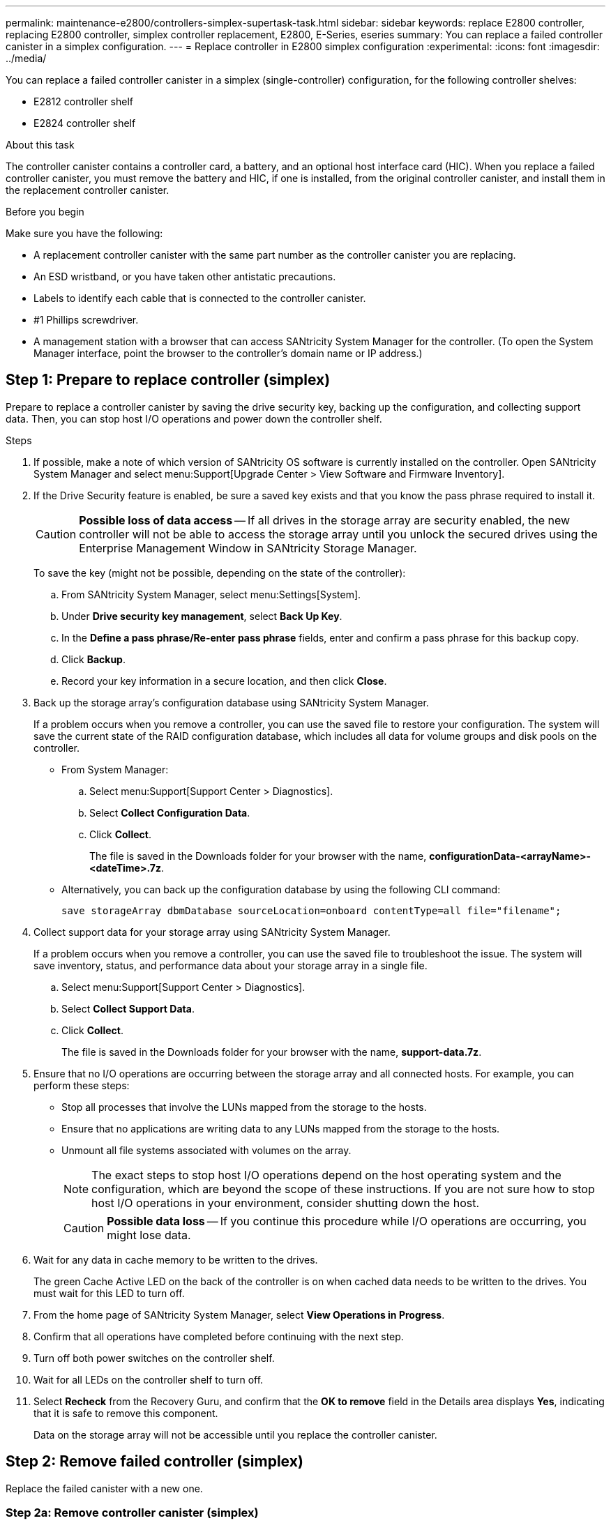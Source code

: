 ---
permalink: maintenance-e2800/controllers-simplex-supertask-task.html
sidebar: sidebar
keywords: replace E2800 controller, replacing E2800 controller, simplex controller replacement, E2800, E-Series, eseries
summary: You can replace a failed controller canister in a simplex configuration.
---
= Replace controller in E2800 simplex configuration
:experimental:
:icons: font
:imagesdir: ../media/

[.lead]
You can replace a failed controller canister in a simplex (single-controller) configuration, for the following controller shelves:

* E2812 controller shelf
* E2824 controller shelf

.About this task

The controller canister contains a controller card, a battery, and an optional host interface card (HIC). When you replace a failed controller canister, you must remove the battery and HIC, if one is installed, from the original controller canister, and install them in the replacement controller canister.

.Before you begin

Make sure you have the following:

* A replacement controller canister with the same part number as the controller canister you are replacing.
* An ESD wristband, or you have taken other antistatic precautions.
* Labels to identify each cable that is connected to the controller canister.
* #1 Phillips screwdriver.
* A management station with a browser that can access SANtricity System Manager for the controller. (To open the System Manager interface, point the browser to the controller's domain name or IP address.)

== Step 1: Prepare to replace controller (simplex)

Prepare to replace a controller canister by saving the drive security key, backing up the configuration, and collecting support data. Then, you can stop host I/O operations and power down the controller shelf.

.Steps

. If possible, make a note of which version of SANtricity OS software is currently installed on the controller. Open SANtricity System Manager and select menu:Support[Upgrade Center > View Software and Firmware Inventory].
. If the Drive Security feature is enabled, be sure a saved key exists and that you know the pass phrase required to install it.
+
CAUTION: *Possible loss of data access* -- If all drives in the storage array are security enabled, the new controller will not be able to access the storage array until you unlock the secured drives using the Enterprise Management Window in SANtricity Storage Manager.
+
To save the key (might not be possible, depending on the state of the controller):

 .. From SANtricity System Manager, select menu:Settings[System].
 .. Under *Drive security key management*, select *Back Up Key*.
 .. In the *Define a pass phrase/Re-enter pass phrase* fields, enter and confirm a pass phrase for this backup copy.
 .. Click *Backup*.
 .. Record your key information in a secure location, and then click *Close*.
+
. Back up the storage array's configuration database using SANtricity System Manager.
+
If a problem occurs when you remove a controller, you can use the saved file to restore your configuration. The system will save the current state of the RAID configuration database, which includes all data for volume groups and disk pools on the controller.
+
* From System Manager:
 .. Select menu:Support[Support Center > Diagnostics].
 .. Select *Collect Configuration Data*.
 .. Click *Collect*.
+
The file is saved in the Downloads folder for your browser with the name, *configurationData-<arrayName>-<dateTime>.7z*.

* Alternatively, you can back up the configuration database by using the following CLI command:
+
`save storageArray dbmDatabase sourceLocation=onboard contentType=all file="filename";`
+
. Collect support data for your storage array using SANtricity System Manager.
+
If a problem occurs when you remove a controller, you can use the saved file to troubleshoot the issue. The system will save inventory, status, and performance data about your storage array in a single file.
+
.. Select menu:Support[Support Center > Diagnostics].
.. Select *Collect Support Data*.
.. Click *Collect*.
+
The file is saved in the Downloads folder for your browser with the name, *support-data.7z*.

. Ensure that no I/O operations are occurring between the storage array and all connected hosts. For example, you can perform these steps:
 ** Stop all processes that involve the LUNs mapped from the storage to the hosts.
 ** Ensure that no applications are writing data to any LUNs mapped from the storage to the hosts.
 ** Unmount all file systems associated with volumes on the array.
+
NOTE: The exact steps to stop host I/O operations depend on the host operating system and the configuration, which are beyond the scope of these instructions. If you are not sure how to stop host I/O operations in your environment, consider shutting down the host.
+
CAUTION: *Possible data loss* -- If you continue this procedure while I/O operations are occurring, you might lose data.
. Wait for any data in cache memory to be written to the drives.
+
The green Cache Active LED on the back of the controller is on when cached data needs to be written to the drives. You must wait for this LED to turn off.

. From the home page of SANtricity System Manager, select *View Operations in Progress*.
. Confirm that all operations have completed before continuing with the next step.
. Turn off both power switches on the controller shelf.
. Wait for all LEDs on the controller shelf to turn off.
. Select *Recheck* from the Recovery Guru, and confirm that the *OK to remove* field in the Details area displays *Yes*, indicating that it is safe to remove this component.
+
Data on the storage array will not be accessible until you replace the controller canister.

== Step 2: Remove failed controller (simplex)

Replace the failed canister with a new one.

=== Step 2a: Remove controller canister (simplex)

Remove a controller canister.

.Steps

. Put on an ESD wristband or take other antistatic precautions.
. Label each cable that is attached to the controller canister.
. Disconnect all the cables from the controller canister.
+
CAUTION: To prevent degraded performance, do not twist, fold, pinch, or step on the cables.

. If the HIC ports on the controller canister use SFP+ transceivers, remove the SFPs.
+
Because you must remove the HIC from the failed controller canister, you must remove any SFPs from the HIC ports. However, you can leave any SFPs installed in the baseboard host ports. When you are ready to cable the new controller, you can simply move those SFPs to the new controller canister. This approach is especially helpful if you have more than one type of SFP.

. Confirm that the Cache Active LED on the back of the controller is off.
+
The green Cache Active LED on the back of the controller is on when cached data needs to be written to the drives. You must wait for this LED to turn off before removing the controller canister.
+
NOTE: The figure shows an example controller canister. Your controller might have a different number and a different type of host ports.
+
image::../media/28_dwg_2800_controller_attn_led_maint-e2800.gif[]
+
*(1)* _Cache Active LED_

. Squeeze the latch on the cam handle until it releases, and then open the cam handle to the right to release the controller canister from the midplane.
+
image::../media/28_dwg_e2824_remove_controller_canister_simplex_maint-e2800.gif[]
+
*(1)* _Controller canister_
+
*(2)* _Cam handle_

. Using two hands and the cam handle, slide the controller canister out of the shelf.
+
CAUTION: Always use two hands to support the weight of a controller canister.
+
When you remove the controller canister, a flap swings into place to block the empty bay, helping to maintain air flow and cooling.

. Turn the controller canister over, so that the removable cover faces up.
. Place the controller canister on a flat, static-free surface.

=== Step 2b: Remove battery (simplex)

After removing the controller canister from the controller shelf, remove the battery.

.Steps

. Remove the controller canister's cover by pressing down on the button and sliding the cover off.
. Confirm that the green LED inside the controller (between the battery and the DIMMs) is off.
+
If this green LED is on, the controller is still using battery power. You must wait for this LED to go off before removing any components.
+
image::../media/28_dwg_e2800_internal_cache_active_led_maint-e2800.gif[]
+
*(1)* _Internal Cache Active_
+
*(2)* _Battery_

. Locate the blue release latch for the battery.
. Unlatch the battery by pushing the release latch down and away from the controller canister.
+
image::../media/28_dwg_e2800_remove_battery_maint-e2800.gif[]
+
*(1)* _Battery release latch_
+
*(2)* _Battery_


. Lift up on the battery, and slide it out of the controller canister.

=== Step 2c: Remove host interface card (simplex)

If the controller canister includes a host interface card (HIC), remove the HIC from the original controller canister so you can reuse it in the new controller canister.

.Steps

. Using a #1 Phillips screwdriver, remove the screws that attach the HIC faceplate to the controller canister.
+
There are four screws: one on the top, one on the side, and two on the front.
+
image::../media/28_dwg_e2800_hic_faceplace_screws_maint-e2800.gif[]

. Remove the HIC faceplate.
. Using your fingers or a Phillips screwdriver, loosen the three thumbscrews that secure the HIC to the controller card.
. Carefully detach the HIC from the controller card by lifting the card up and sliding it back.
+
CAUTION: Be careful not to scratch or bump the components on the bottom of the HIC or on the top of the controller card.
+
image::../media/28_dwg_e2800_hic_thumbscrews_maint-e2800.gif[]
+
*(1)* _Host interface card_
+
*(2)* _Thumbscrews_

. Place the HIC on a static-free surface.

== Step 3: Install new controller (simplex)

Install a new controller canister to replace the failed one.

=== Step 3a: Install battery (simplex)

Install the battery into the replacement controller canister. You can install the battery that you removed from the original controller canister or install a new battery that you ordered.

.Steps

. Unpack the replacement controller canister, and set it on a flat, static-free surface so that the removable cover faces up.
+
Save the packing materials to use when shipping the failed controller canister.

. Press down on the cover button, and slide the cover off.
. Orient the controller canister so that the slot for the battery faces toward you.
. Insert the battery into the controller canister at a slight downward angle.
+
You must insert the metal flange at the front of the battery into the slot on the bottom of the controller canister, and slide the top of the battery beneath the small alignment pin on the left side of the canister.

. Move the battery latch up to secure the battery.
+
When the latch clicks into place, the bottom of the latch hooks into a metal slot on the chassis.
+
image::../media/28_dwg_e2800_insert_battery_maint-e2800.gif[]
+
*(1)* _Battery release latch_
+
*(2)* _Battery_


. Turn the controller canister over to confirm that the battery is installed correctly.
+
CAUTION: *Possible hardware damage* -- The metal flange at the front of the battery must be completely inserted into the slot on the controller canister (as shown in the first figure). If the battery is not installed correctly (as shown in the second figure), the metal flange might contact the controller board, causing damage to the controller when you apply power.
+
** *Correct* -- The battery's metal flange is completely inserted in the slot on the controller:
+
image:../media/28_dwg_e2800_battery_flange_ok_maint-e2800.gif[]

** *Incorrect* -- The battery's metal flange is not inserted into the slot on the controller:
+
image:../media/28_dwg_e2800_battery_flange_not_ok_maint-e2800.gif[]

=== Step 3b: Install host interface card (simplex)

If you removed a host interface card (HIC) from the original controller canister, install that HIC in the new controller canister.

.Steps

. Using a #1 Phillips screwdriver, remove the four screws that attach the blank faceplate to the replacement controller canister, and remove the faceplate.
. Align the three thumbscrews on the HIC with the corresponding holes on the controller, and align the connector on the bottom of the HIC with the HIC interface connector on the controller card.
+
Be careful not to scratch or bump the components on the bottom of the HIC or on the top of the controller card.

. Carefully lower the HIC into place, and seat the HIC connector by pressing gently on the HIC.
+
CAUTION: *Possible equipment damage* -- Be very careful not to pinch the gold ribbon connector for the controller LEDs between the HIC and the thumbscrews.
+
image::../media/28_dwg_e2800_hic_thumbscrews_maint-e2800.gif[]
+
*(1)* _Host interface card_
+
*(2)* _Thumbscrews_

. Hand-tighten the HIC thumbscrews.
+
Do not use a screwdriver, or you might over tighten the screws.

. Using a #1 Phillips screwdriver, attach the HIC faceplate you removed from the original controller canister to the new controller canister with four screws.
+
image::../media/28_dwg_e2800_hic_faceplace_screws_maint-e2800.gif[]

=== Step 3c: Install new controller canister (simplex)

After installing the battery and the HIC, if one was initially installed, you can install the new controller canister into the controller shelf.

.Steps

. Reinstall the cover on the controller canister by sliding the cover from back to front until the button clicks.
. Turn the controller canister over, so that the removable cover faces down.
. With the cam handle in the open position, slide the controller canister all the way into the controller shelf.
+
image::../media/28_dwg_e2824_remove_controller_canister_simplex_maint-e2800.gif[]
+
*(1)* _Controller canister_
+
*(2)* _Cam handle_

. Move the cam handle to the left to lock the controller canister in place.
. Install the SFPs from the original controller in the host ports on the new controller, and reconnect all the cables.
+
If you are using more than one host protocol, be sure to install the SFPs in the correct host ports.

. Determine how you will assign an IP address to the replacement controller, based on whether you connected its Ethernet port 1 (labeled P1) to a network with a DHCP server and on whether all drives are secured.
+
[options = "header"]
|===
| Using DHCP server?| All drives secured?| Steps
a|
Yes
a|
No
a|
The new controller obtains its IP address from the DHCP server. This value might be different than the original controller's IP address. Locate the MAC address on the label on the back of the replacement controller, and contact your network administrator with this information to obtain the IP address that was assigned by the DHCP server.
a|
Yes
a|
Yes
a|
The new controller obtains its IP address from the DHCP server. This value might be different than the original controller's IP address. Locate the MAC address on the label on the back of the replacement controller, and contact your network administrator with this information to obtain the IP address that was assigned by the DHCP server. You can then unlock the drives using the command line interface.
a|
No
a|
No
a|
The new controller adopts the IP address of the controller you removed.
a|
No
a|
Yes
a|
You must set the IP address of the new controller manually. (You can reuse the IP address of the old controller or use a new IP address.) When the controller has an IP address, you can unlock the drives using the command line interface.     After the drives are unlocked, the new controller will re-use the original controller's IP address automatically.
|===

== Step 4: Complete controller replacement (simplex)

Power on the controller shelf, collect support data, and resume operations.

.Steps

. Turn on the two power switches at the back of the controller shelf.
 ** Do not turn off the power switches during the power-on process, which typically takes 90 seconds or less to complete.
 ** The fans in each shelf are very loud when they first start up. The loud noise during start-up is normal.
. As the controller boots, check the controller LEDs and seven-segment display.
 ** The seven-segment display shows the repeating sequence *OS*, *Sd*, *_blank_* to indicate that the controller is performing Start-of-day (SOD) processing. After a controller has successfully booted up, its seven-segment display should show the tray ID.
 ** The amber Attention LED on the controller turns on and then turns off, unless there is an error.
 ** The green Host Link LEDs turn on.
+
NOTE: The figure shows an example controller canister. Your controller might have a different number and a different type of host ports.
+
image::../media/28_dwg_attn_led_7s_display_maint-e2800.gif[]
+
*(1)* _Attention LED (amber)_
+
*(2)* _Seven-segment display_
+
*(3)* _Host Link LEDs_

+
. If any of the controller shelf's Attention LEDs remain on, check that the controller canister has been installed correctly and that all cables are correctly seated. Reinstall the controller canister, if necessary.
+
NOTE: If you cannot resolve the problem, contact technical support.

. If the storage array has secure drives, import the drive security key; otherwise, go to the next step. Follow the appropriate procedure below for a storage array with all secure drives or a mix of secure and unsecure drives.
+
NOTE: _Unsecure drives_ are unassigned drives, global hot spare drives, or drives that are part of a volume group or a pool that is not secured by the Drive Security feature. _Secure drives_ are assigned drives that are a part of a secured volume group or disk pool using Drive Security.

* *Only secured drives (no unsecure drives)*:
 .. Access the storage array's command line interface (CLI).
 .. Enter the following command to import the security key:
+
----
import storageArray securityKey file="C:/file.slk"
passPhrase="passPhrase";
----
+
where:

  ** `C:/file.slk` represents the directory location and name of your drive security key
  ** `passPhrase` is the pass phrase needed to unlock the file
After the security key has been imported, the controller reboots, and the new controller adopts the saved settings for the storage array.
+
.. Go to the next step to confirm that the new controller is Optimal.

* *Mix of secure and unsecure drives*:
 .. Collect the support bundle and open the storage array profile.
 .. Find and record all the unsecure drives’ locations, which are found in the support bundle.
 .. Power off the system.
 .. Remove the unsecure drives.
 .. Replace the controller.
 .. Power on the system and wait for the seven-segment display to show the tray number.
 .. From SANtricity System Manager, select menu:Settings[System].
 .. In the Security Key Management section, select *Create/Change Key* to create a new security key.
 .. Select *Unlock Secure Drives* to import the security key you saved.
 .. Run the `set allDrives nativeState` CLI command.
+
The controller will reboot automatically.

 .. Wait for the controller to boot up and for the seven-segment display to show the tray number or a flashing L5.
 .. Power off the system.
 .. Reinstall the unsecure drives.
 .. Reset the controller using SANtricity System Manager.
 .. Power on the system and wait for the seven-segment display to show the tray number.
 .. Go to the next step to confirm that the new controller is Optimal.
+

. From SANtricity System Manager, confirm that the new controller is Optimal.
 .. Select *Hardware*.
 .. For the controller shelf, select *Show back of shelf*.
 .. Select the controller canister you replaced.
 .. Select *View settings*.
 .. Confirm that the controller's *Status* is Optimal.
 .. If the status is not Optimal, highlight the controller, and select *Place Online*.
+

. Upgrade to the latest firmware and NVSRAM for the controller.
+
See https://kb.netapp.com/onprem/E-Series/Hardware/How_to_upgrade_E-Series_SANtricity_firmware_using_SANtricity_System_Manager_(SAM)[How to upgrade E-Series SANtricity firmware using SANtricity System Manager (SAM)^] for more information.

. Collect support data for your storage array using SANtricity System Manager.
 .. Select menu:Support[Support Center > *Diagnostics].
 .. Select *Collect Support Data*.
 .. Click *Collect*.
+
The file is saved in the Downloads folder for your browser with the name, *support-data.7z*.

.What's next?

Your controller replacement is complete. You can resume normal operations.
